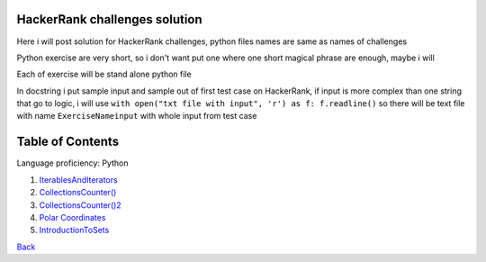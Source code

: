 ===============================
HackerRank challenges solution
===============================
Here i will post solution for HackerRank challenges, python files names are same as names of challenges


Python exercise are very short, so i don't want put one where one short magical phrase are enough, maybe i will

Each of exercise will be stand alone python file

In docstring i put sample input and sample out of first test case on HackerRank, if input is more complex
than one string that go to logic, i will use ``with open("txt file with input", 'r') as f: f.readline()`` so there
will be text file with name ``ExerciseNameinput`` with whole input from test case

=================
Table of Contents
=================

Language proficiency: Python


1. `IterablesAndIterators`_
2. `CollectionsCounter()`_
3. `CollectionsCounter()2`_
4. `Polar Coordinates`_
5. `IntroductionToSets`_

`Back`_

.. _`IterablesAndIterators`: IterablesAndIterators.py
.. _`CollectionsCounter()`: CollectionsCounter().py
.. _`CollectionsCounter()2`: CollectionsCounter()2.py
.. _`Polar Coordinates`: PolarCoordinates.py
.. _`IntroductionToSets`: IntroductionToSets.py
.. _`Back`: HackerRankSolutions
